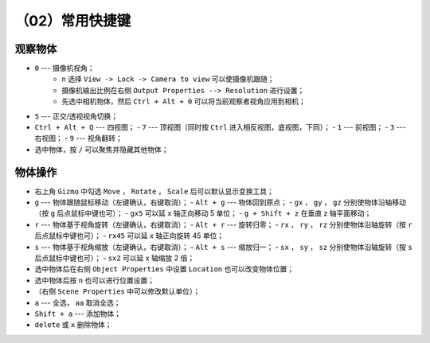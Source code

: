 （02）常用快捷键
==========================================


观察物体
------------------------------------------

- ``0`` --- 摄像机视角；
    - ``n`` 选择 ``View -> Lock -> Camera to view`` 可以使摄像机跟随；
    - 摄像机输出比例在右侧 ``Output Properties --> Resolution`` 进行设置；
    - 先选中相机物体，然后 ``Ctrl + Alt + 0`` 可以将当前观察者视角应用到相机；
- ``5`` --- 正交/透视视角切换；
- ``Ctrl + Alt + Q`` --- 四视图；
  - ``7`` --- 顶视图（同时按 ``Ctrl`` 进入相反视图，底视图，下同）；
  - ``1`` --- 前视图；
  - ``3`` --- 右视图；
  - ``9`` --- 视角翻转；
- 选中物体，按 ``/`` 可以聚焦并隐藏其他物体；


物体操作
------------------------------------------

- 右上角 ``Gizmo`` 中勾选 ``Move`` ， ``Rotate`` ， ``Scale`` 后可以默认显示变换工具；
- ``g`` --- 物体跟随鼠标移动（左键确认，右键取消）；
  - ``Alt + g`` --- 物体回到原点； 
  - ``gx`` ， ``gy`` ， ``gz`` 分别使物体沿轴移动（按 ``g`` 后点鼠标中键也可）；
  - ``gx5`` 可以延 x 轴正向移动 5 单位；
  - ``g + Shift + z`` 在垂直 z 轴平面移动；
- ``r`` --- 物体基于视角旋转（左键确认，右键取消）；
  - ``Alt + r`` --- 旋转归零；
  - ``rx`` ， ``ry`` ， ``rz`` 分别使物体沿轴旋转（按 ``r`` 后点鼠标中键也可）；
  - ``rx45`` 可以延 x 轴正向旋转 45 单位；
- ``s`` --- 物体基于视角缩放（左键确认，右键取消）；
  - ``Alt + s`` --- 缩放归一；
  - ``sx`` ， ``sy`` ， ``sz`` 分别使物体沿轴旋转（按 ``s`` 后点鼠标中键也可）；
  - ``sx2`` 可以延 x 轴缩放 2 倍；
- 选中物体后在右侧 ``Object Properties`` 中设置 ``Location`` 也可以改变物体位置；
- 选中物体后按 ``n`` 也可以进行位置设置；
- （右侧 ``Scene Properties`` 中可以修改默认单位）；
- ``a`` --- 全选， ``aa`` 取消全选；
- ``Shift + a`` --- 添加物体；
- ``delete`` 或 ``x`` 删除物体；